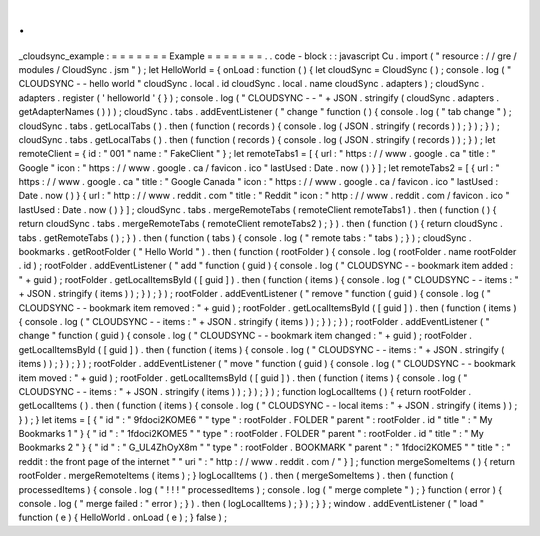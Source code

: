 .
.
_cloudsync_example
:
=
=
=
=
=
=
=
Example
=
=
=
=
=
=
=
.
.
code
-
block
:
:
javascript
Cu
.
import
(
"
resource
:
/
/
gre
/
modules
/
CloudSync
.
jsm
"
)
;
let
HelloWorld
=
{
onLoad
:
function
(
)
{
let
cloudSync
=
CloudSync
(
)
;
console
.
log
(
"
CLOUDSYNC
-
-
hello
world
"
cloudSync
.
local
.
id
cloudSync
.
local
.
name
cloudSync
.
adapters
)
;
cloudSync
.
adapters
.
register
(
'
helloworld
'
{
}
)
;
console
.
log
(
"
CLOUDSYNC
-
-
"
+
JSON
.
stringify
(
cloudSync
.
adapters
.
getAdapterNames
(
)
)
)
;
cloudSync
.
tabs
.
addEventListener
(
"
change
"
function
(
)
{
console
.
log
(
"
tab
change
"
)
;
cloudSync
.
tabs
.
getLocalTabs
(
)
.
then
(
function
(
records
)
{
console
.
log
(
JSON
.
stringify
(
records
)
)
;
}
)
;
}
)
;
cloudSync
.
tabs
.
getLocalTabs
(
)
.
then
(
function
(
records
)
{
console
.
log
(
JSON
.
stringify
(
records
)
)
;
}
)
;
let
remoteClient
=
{
id
:
"
001
"
name
:
"
FakeClient
"
}
;
let
remoteTabs1
=
[
{
url
:
"
https
:
/
/
www
.
google
.
ca
"
title
:
"
Google
"
icon
:
"
https
:
/
/
www
.
google
.
ca
/
favicon
.
ico
"
lastUsed
:
Date
.
now
(
)
}
]
;
let
remoteTabs2
=
[
{
url
:
"
https
:
/
/
www
.
google
.
ca
"
title
:
"
Google
Canada
"
icon
:
"
https
:
/
/
www
.
google
.
ca
/
favicon
.
ico
"
lastUsed
:
Date
.
now
(
)
}
{
url
:
"
http
:
/
/
www
.
reddit
.
com
"
title
:
"
Reddit
"
icon
:
"
http
:
/
/
www
.
reddit
.
com
/
favicon
.
ico
"
lastUsed
:
Date
.
now
(
)
}
]
;
cloudSync
.
tabs
.
mergeRemoteTabs
(
remoteClient
remoteTabs1
)
.
then
(
function
(
)
{
return
cloudSync
.
tabs
.
mergeRemoteTabs
(
remoteClient
remoteTabs2
)
;
}
)
.
then
(
function
(
)
{
return
cloudSync
.
tabs
.
getRemoteTabs
(
)
;
}
)
.
then
(
function
(
tabs
)
{
console
.
log
(
"
remote
tabs
:
"
tabs
)
;
}
)
;
cloudSync
.
bookmarks
.
getRootFolder
(
"
Hello
World
"
)
.
then
(
function
(
rootFolder
)
{
console
.
log
(
rootFolder
.
name
rootFolder
.
id
)
;
rootFolder
.
addEventListener
(
"
add
"
function
(
guid
)
{
console
.
log
(
"
CLOUDSYNC
-
-
bookmark
item
added
:
"
+
guid
)
;
rootFolder
.
getLocalItemsById
(
[
guid
]
)
.
then
(
function
(
items
)
{
console
.
log
(
"
CLOUDSYNC
-
-
items
:
"
+
JSON
.
stringify
(
items
)
)
;
}
)
;
}
)
;
rootFolder
.
addEventListener
(
"
remove
"
function
(
guid
)
{
console
.
log
(
"
CLOUDSYNC
-
-
bookmark
item
removed
:
"
+
guid
)
;
rootFolder
.
getLocalItemsById
(
[
guid
]
)
.
then
(
function
(
items
)
{
console
.
log
(
"
CLOUDSYNC
-
-
items
:
"
+
JSON
.
stringify
(
items
)
)
;
}
)
;
}
)
;
rootFolder
.
addEventListener
(
"
change
"
function
(
guid
)
{
console
.
log
(
"
CLOUDSYNC
-
-
bookmark
item
changed
:
"
+
guid
)
;
rootFolder
.
getLocalItemsById
(
[
guid
]
)
.
then
(
function
(
items
)
{
console
.
log
(
"
CLOUDSYNC
-
-
items
:
"
+
JSON
.
stringify
(
items
)
)
;
}
)
;
}
)
;
rootFolder
.
addEventListener
(
"
move
"
function
(
guid
)
{
console
.
log
(
"
CLOUDSYNC
-
-
bookmark
item
moved
:
"
+
guid
)
;
rootFolder
.
getLocalItemsById
(
[
guid
]
)
.
then
(
function
(
items
)
{
console
.
log
(
"
CLOUDSYNC
-
-
items
:
"
+
JSON
.
stringify
(
items
)
)
;
}
)
;
}
)
;
function
logLocalItems
(
)
{
return
rootFolder
.
getLocalItems
(
)
.
then
(
function
(
items
)
{
console
.
log
(
"
CLOUDSYNC
-
-
local
items
:
"
+
JSON
.
stringify
(
items
)
)
;
}
)
;
}
let
items
=
[
{
"
id
"
:
"
9fdoci2KOME6
"
"
type
"
:
rootFolder
.
FOLDER
"
parent
"
:
rootFolder
.
id
"
title
"
:
"
My
Bookmarks
1
"
}
{
"
id
"
:
"
1fdoci2KOME5
"
"
type
"
:
rootFolder
.
FOLDER
"
parent
"
:
rootFolder
.
id
"
title
"
:
"
My
Bookmarks
2
"
}
{
"
id
"
:
"
G_UL4ZhOyX8m
"
"
type
"
:
rootFolder
.
BOOKMARK
"
parent
"
:
"
1fdoci2KOME5
"
"
title
"
:
"
reddit
:
the
front
page
of
the
internet
"
"
uri
"
:
"
http
:
/
/
www
.
reddit
.
com
/
"
}
]
;
function
mergeSomeItems
(
)
{
return
rootFolder
.
mergeRemoteItems
(
items
)
;
}
logLocalItems
(
)
.
then
(
mergeSomeItems
)
.
then
(
function
(
processedItems
)
{
console
.
log
(
"
!
!
!
"
processedItems
)
;
console
.
log
(
"
merge
complete
"
)
;
}
function
(
error
)
{
console
.
log
(
"
merge
failed
:
"
error
)
;
}
)
.
then
(
logLocalItems
)
;
}
)
;
}
}
;
window
.
addEventListener
(
"
load
"
function
(
e
)
{
HelloWorld
.
onLoad
(
e
)
;
}
false
)
;
